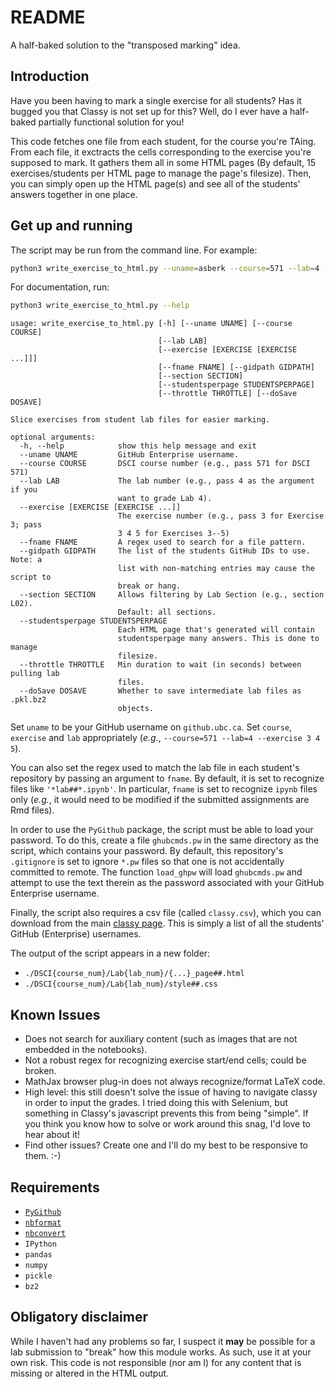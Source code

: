 * README

A half-baked solution to the "transposed marking" idea.

** Introduction

Have you been having to mark a single exercise for all students? Has it bugged 
you that Classy is not set up for this? Well, do I ever have a half-baked 
partially functional solution for you!

This code fetches one file from each student, for the course you're TAing. From 
each file, it exctracts the cells corresponding to the exercise you're supposed 
to mark. It gathers them all in some HTML pages (By default, 15 
exercises/students per HTML page to manage the page's filesize). Then, you can 
simply open up the HTML page(s) and see all of the students' answers together
in one place.

** Get up and running

The script may be run from the command line. For example:

#+BEGIN_SRC bash :tangle yes
python3 write_exercise_to_html.py --uname=asberk --course=571 --lab=4 --exercise==3 --throttle=.75  
#+END_SRC

For documentation, run:

#+begin_src bash :tangle yes :results output verbatim :exports both
python3 write_exercise_to_html.py --help
#+end_src

#+RESULTS:
#+begin_example
usage: write_exercise_to_html.py [-h] [--uname UNAME] [--course COURSE]
                                 [--lab LAB]
                                 [--exercise [EXERCISE [EXERCISE ...]]]
                                 [--fname FNAME] [--gidpath GIDPATH]
                                 [--section SECTION]
                                 [--studentsperpage STUDENTSPERPAGE]
                                 [--throttle THROTTLE] [--doSave DOSAVE]

Slice exercises from student lab files for easier marking.

optional arguments:
  -h, --help            show this help message and exit
  --uname UNAME         GitHub Enterprise username.
  --course COURSE       DSCI course number (e.g., pass 571 for DSCI 571)
  --lab LAB             The lab number (e.g., pass 4 as the argument if you
                        want to grade Lab 4).
  --exercise [EXERCISE [EXERCISE ...]]
                        The exercise number (e.g., pass 3 for Exercise 3; pass
                        3 4 5 for Exercises 3--5)
  --fname FNAME         A regex used to search for a file pattern.
  --gidpath GIDPATH     The list of the students GitHub IDs to use. Note: a
                        list with non-matching entries may cause the script to
                        break or hang.
  --section SECTION     Allows filtering by Lab Section (e.g., section L02).
                        Default: all sections.
  --studentsperpage STUDENTSPERPAGE
                        Each HTML page that's generated will contain
                        studentsperpage many answers. This is done to manage
                        filesize.
  --throttle THROTTLE   Min duration to wait (in seconds) between pulling lab
                        files.
  --doSave DOSAVE       Whether to save intermediate lab files as .pkl.bz2
                        objects.
#+end_example

Set ~uname~ to be your GitHub username on ~github.ubc.ca~. Set ~course~,
~exercise~ and ~lab~ appropriately (/e.g./, 
~--course=571 --lab=4 --exercise 3 4 5~).

You can also set the regex used to match the lab file in each student's 
repository by passing an argument to ~fname~. By default, it is set to 
recognize files like ='*lab##*.ipynb'=. In particular, ~fname~ is set to 
recognize ~ipynb~ files only (/e.g./, it would need to be modified if the 
submitted assignments are Rmd files). 

In order to use the ~PyGithub~ package, the script must be able to load your 
password. To do this, create a file ~ghubcmds.pw~ in the same directory as the 
script, which contains your password. By default, this repository's ~.gitignore~ 
is set to ignore =*.pw= files so that one is not accidentally committed to 
remote. The function ~load_ghpw~ will load ~ghubcmds.pw~ and attempt to use the
text therein as the password associated with your GitHub Enterprise username.

Finally, the script also requires a csv file (called ~classy.csv~), which you
can download from the main [[https://mds.cs.ubc.ca][classy page]]. This is simply a list of all the
students' GitHub (Enterprise) usernames.

The output of the script appears in a new folder:
 * ~./DSCI{course_num}/Lab{lab_num}/{...}_page##.html~  
 * ~./DSCI{course_num}/Lab{lab_num}/style##.css~

** Known Issues

 * Does not search for auxiliary content (such as images that are not embedded
  in the notebooks). 
 * Not a robust regex for recognizing exercise start/end cells; could be broken. 
 * MathJax browser plug-in does not always recognize/format LaTeX code. 
 * High level: this still doesn't solve the issue of having to navigate classy 
  in order to input the grades. I tried doing this with Selenium, but something
  in Classy's javascript prevents this from being "simple". If you think you 
  know how to solve or work around this snag, I'd love to hear about it!
 * Find other issues? Create one and I'll do my best to be responsive to them. :-)

** Requirements

 * [[https://github.com/PyGithub/PyGithub][~PyGithub~]]
 * [[https://github.com/jupyter/nbformat][~nbformat~]]
 * [[https://github.com/jupyter/nbconvert][~nbconvert~]]
 * ~IPython~ 
 * ~pandas~
 * ~numpy~
 * ~pickle~
 * ~bz2~

** Obligatory disclaimer

While I haven't had any problems so far, I suspect it *may* be possible for a 
lab submission to "break" how this module works. As such, use it at your own 
risk. This code is not responsible (nor am I) for any content that is 
missing or altered in the HTML output. 
